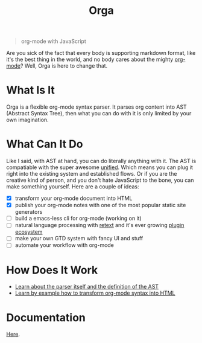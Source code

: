 #+TITLE: Orga

#+BEGIN_QUOTE
org-mode with JavaScript
#+END_QUOTE

Are you sick of the fact that every body is supporting markdown format, like
it's the best thing in the world, and no body cares about the mighty [[https://orgmode.org][org-mode]]?
Well, Orga is here to change that.

* What Is It

Orga is a flexible org-mode syntax parser. It parses org content into AST
(Abstract Syntax Tree), then what you can do with it is only limited by your own
imagination.

* What Can It Do

Like I said, with AST at hand, you can do literally anything with it. The AST is
compatiable with the super awesome [[https://unifiedjs.github.io][unified]]. Which means you can plug it right
into the existing system and established flows. Or if you are the creative kind
of person, and you don't hate JavaScript to the bone, you can make something
yourself. Here are a couple of ideas:

- [X] transform your org-mode document into HTML
- [X] publish your org-mode notes with one of the most popular static site generators
- [ ] build a emacs-less cli for org-mode (working on it)
- [ ] natural language processing with [[https://github.com/retextjs/retext][retext]] and it's ever growing [[https://github.com/retextjs/retext/blob/master/doc/plugins.md][plugin ecosystem]]
- [ ] make your own GTD system with fancy UI and stuff
- [ ] automate your workflow with org-mode

* How Does It Work

- [[file:packages/orga/README.org][Learn about the parser itself and the definition of the AST]]
- [[file:examples/example/README.org][Learn by example how to transform org-mode syntax into HTML]]
  
* Documentation
[[https://xiaoxinghu.github.io/orgajs/][Here]].
